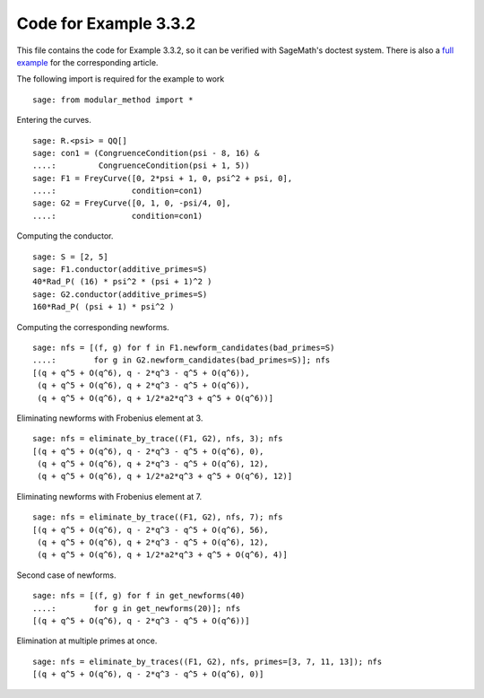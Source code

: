 ========================
 Code for Example 3.3.2
========================

This file contains the code for Example 3.3.2, so it can be verified
with SageMath's doctest system. There is also a `full example`_ for
the corresponding article.

.. _full example: ../literature/Bugeaud-Mignotte-Siksek-2008.rst
.. linkall

The following import is required for the example to work

::

   sage: from modular_method import *

Entering the curves.

::

   sage: R.<psi> = QQ[]
   sage: con1 = (CongruenceCondition(psi - 8, 16) &
   ....:         CongruenceCondition(psi + 1, 5))
   sage: F1 = FreyCurve([0, 2*psi + 1, 0, psi^2 + psi, 0],
   ....:                condition=con1)
   sage: G2 = FreyCurve([0, 1, 0, -psi/4, 0],
   ....:                condition=con1)

Computing the conductor.

::

   sage: S = [2, 5]
   sage: F1.conductor(additive_primes=S)
   40*Rad_P( (16) * psi^2 * (psi + 1)^2 )
   sage: G2.conductor(additive_primes=S)
   160*Rad_P( (psi + 1) * psi^2 )

Computing the corresponding newforms.

::

   sage: nfs = [(f, g) for f in F1.newform_candidates(bad_primes=S)
   ....:        for g in G2.newform_candidates(bad_primes=S)]; nfs
   [(q + q^5 + O(q^6), q - 2*q^3 - q^5 + O(q^6)),
    (q + q^5 + O(q^6), q + 2*q^3 - q^5 + O(q^6)),
    (q + q^5 + O(q^6), q + 1/2*a2*q^3 + q^5 + O(q^6))]

Eliminating newforms with Frobenius element at 3.

::

   sage: nfs = eliminate_by_trace((F1, G2), nfs, 3); nfs
   [(q + q^5 + O(q^6), q - 2*q^3 - q^5 + O(q^6), 0),
    (q + q^5 + O(q^6), q + 2*q^3 - q^5 + O(q^6), 12),
    (q + q^5 + O(q^6), q + 1/2*a2*q^3 + q^5 + O(q^6), 12)]

Eliminating newforms with Frobenius element at 7.

::

   sage: nfs = eliminate_by_trace((F1, G2), nfs, 7); nfs
   [(q + q^5 + O(q^6), q - 2*q^3 - q^5 + O(q^6), 56),
    (q + q^5 + O(q^6), q + 2*q^3 - q^5 + O(q^6), 12),
    (q + q^5 + O(q^6), q + 1/2*a2*q^3 + q^5 + O(q^6), 4)]

Second case of newforms.

::

   sage: nfs = [(f, g) for f in get_newforms(40)
   ....:        for g in get_newforms(20)]; nfs
   [(q + q^5 + O(q^6), q - 2*q^3 - q^5 + O(q^6))]

Elimination at multiple primes at once.

::

   sage: nfs = eliminate_by_traces((F1, G2), nfs, primes=[3, 7, 11, 13]); nfs
   [(q + q^5 + O(q^6), q - 2*q^3 - q^5 + O(q^6), 0)]
